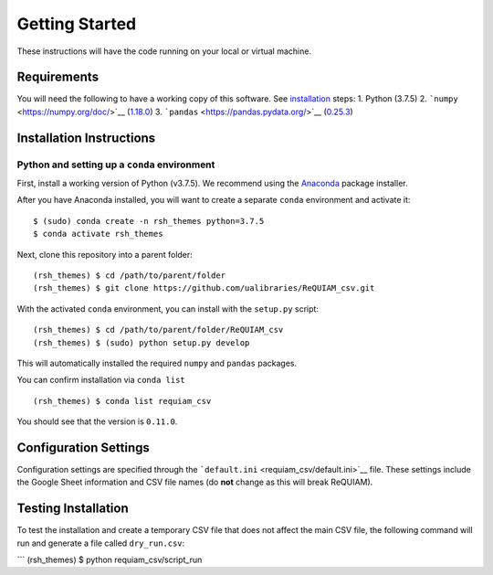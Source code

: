 Getting Started
===============

These instructions will have the code running on your local or virtual
machine.

Requirements
------------

You will need the following to have a working copy of this software. See
`installation <#installation-instructions>`__ steps: 1. Python (3.7.5)
2. ```numpy`` <https://numpy.org/doc/>`__
(`1.18.0 <https://numpy.org/doc/1.18/>`__) 3.
```pandas`` <https://pandas.pydata.org/>`__
(`0.25.3 <https://pandas.pydata.org/pandas-docs/version/0.25.3/>`__)

Installation Instructions
-------------------------

Python and setting up a ``conda`` environment
~~~~~~~~~~~~~~~~~~~~~~~~~~~~~~~~~~~~~~~~~~~~~

First, install a working version of Python (v3.7.5). We recommend using
the `Anaconda <https://www.anaconda.com/distribution/>`__ package
installer.

After you have Anaconda installed, you will want to create a separate
``conda`` environment and activate it:

::

   $ (sudo) conda create -n rsh_themes python=3.7.5
   $ conda activate rsh_themes

Next, clone this repository into a parent folder:

::

   (rsh_themes) $ cd /path/to/parent/folder
   (rsh_themes) $ git clone https://github.com/ualibraries/ReQUIAM_csv.git

With the activated ``conda`` environment, you can install with the
``setup.py`` script:

::

   (rsh_themes) $ cd /path/to/parent/folder/ReQUIAM_csv
   (rsh_themes) $ (sudo) python setup.py develop

This will automatically installed the required ``numpy`` and ``pandas``
packages.

You can confirm installation via ``conda list``

::

   (rsh_themes) $ conda list requiam_csv

You should see that the version is ``0.11.0``.

Configuration Settings
----------------------

Configuration settings are specified through the
```default.ini`` <requiam_csv/default.ini>`__ file. These settings
include the Google Sheet information and CSV file names (do **not**
change as this will break ReQUIAM).

Testing Installation
--------------------

To test the installation and create a temporary CSV file that does not
affect the main CSV file, the following command will run and generate a
file called ``dry_run.csv``:

\``\` (rsh_themes) $ python requiam_csv/script_run
